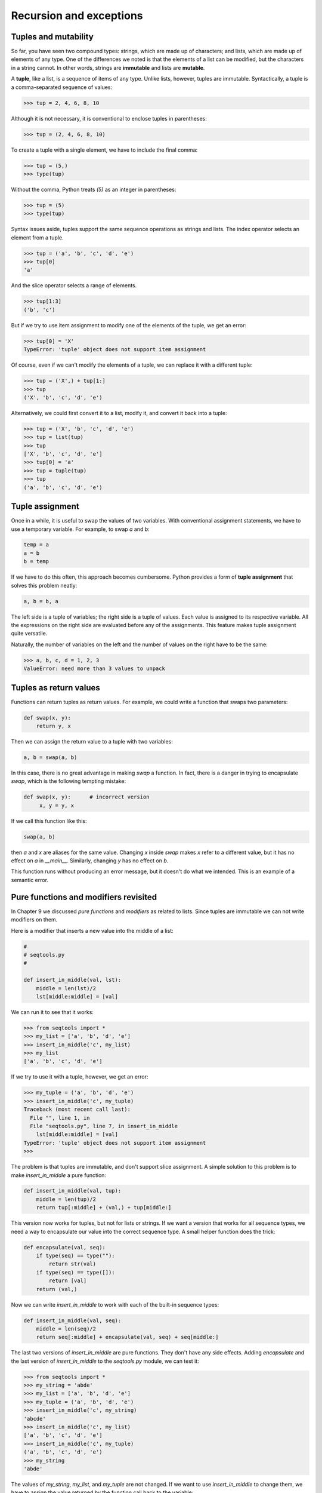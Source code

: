 


Recursion and exceptions
========================


Tuples and mutability
---------------------

So far, you have seen two compound types: strings, which are made up
of characters; and lists, which are made up of elements of any type.
One of the differences we noted is that the elements of a list can be
modified, but the characters in a string cannot. In other words,
strings are **immutable** and lists are **mutable**.

A **tuple**, like a list, is a sequence of items of any type. Unlike
lists, however, tuples are immutable. Syntactically, a tuple is a
comma-separated sequence of values:

.. sourcecode:: python

    
    >>> tup = 2, 4, 6, 8, 10


Although it is not necessary, it is conventional to enclose tuples in
parentheses:

.. sourcecode:: python

    
    >>> tup = (2, 4, 6, 8, 10)


To create a tuple with a single element, we have to include the final
comma:

.. sourcecode:: python

    
    >>> tup = (5,)
    >>> type(tup)
    


Without the comma, Python treats `(5)` as an integer in parentheses:

.. sourcecode:: python

    
    >>> tup = (5)
    >>> type(tup)
    


Syntax issues aside, tuples support the same sequence operations as
strings and lists. The index operator selects an element from a tuple.

.. sourcecode:: python

    
    >>> tup = ('a', 'b', 'c', 'd', 'e')
    >>> tup[0]
    'a'


And the slice operator selects a range of elements.

.. sourcecode:: python

    
    >>> tup[1:3]
    ('b', 'c')


But if we try to use item assignment to modify one of the elements of
the tuple, we get an error:

.. sourcecode:: python

    
    >>> tup[0] = 'X'
    TypeError: 'tuple' object does not support item assignment


Of course, even if we can't modify the elements of a tuple, we can
replace it with a different tuple:

.. sourcecode:: python

    
    >>> tup = ('X',) + tup[1:]
    >>> tup
    ('X', 'b', 'c', 'd', 'e')


Alternatively, we could first convert it to a list, modify it, and
convert it back into a tuple:

.. sourcecode:: python

    
    >>> tup = ('X', 'b', 'c', 'd', 'e')
    >>> tup = list(tup)
    >>> tup
    ['X', 'b', 'c', 'd', 'e']
    >>> tup[0] = 'a'
    >>> tup = tuple(tup)
    >>> tup
    ('a', 'b', 'c', 'd', 'e')



Tuple assignment
----------------

Once in a while, it is useful to swap the values of two variables.
With conventional assignment statements, we have to use a temporary
variable. For example, to swap `a` and `b`:

.. sourcecode:: python

    
    temp = a
    a = b
    b = temp


If we have to do this often, this approach becomes cumbersome. Python
provides a form of **tuple assignment** that solves this problem
neatly:

.. sourcecode:: python

    
    a, b = b, a


The left side is a tuple of variables; the right side is a tuple of
values. Each value is assigned to its respective variable. All the
expressions on the right side are evaluated before any of the
assignments. This feature makes tuple assignment quite versatile.

Naturally, the number of variables on the left and the number of
values on the right have to be the same:

.. sourcecode:: python

    
    >>> a, b, c, d = 1, 2, 3
    ValueError: need more than 3 values to unpack 



Tuples as return values
-----------------------

Functions can return tuples as return values. For example, we could
write a function that swaps two parameters:

.. sourcecode:: python

    
    def swap(x, y):
        return y, x


Then we can assign the return value to a tuple with two variables:

.. sourcecode:: python

    
    a, b = swap(a, b)


In this case, there is no great advantage in making `swap` a function.
In fact, there is a danger in trying to encapsulate `swap`, which is
the following tempting mistake:

.. sourcecode:: python

    
    def swap(x, y):      # incorrect version
         x, y = y, x


If we call this function like this:

.. sourcecode:: python

    
    swap(a, b)


then `a` and `x` are aliases for the same value. Changing `x` inside
`swap` makes `x` refer to a different value, but it has no effect on
`a` in `__main__`. Similarly, changing `y` has no effect on `b`.

This function runs without producing an error message, but it doesn't
do what we intended. This is an example of a semantic error.


Pure functions and modifiers revisited
--------------------------------------

In Chapter 9 we discussed *pure functions* and *modifiers* as related
to lists. Since tuples are immutable we can not write modifiers on
them.

Here is a modifier that inserts a new value into the middle of a list:

.. sourcecode:: python

    
    #
    # seqtools.py
    #
    
    def insert_in_middle(val, lst):
        middle = len(lst)/2
        lst[middle:middle] = [val]


We can run it to see that it works:

.. sourcecode:: python

    
    >>> from seqtools import *
    >>> my_list = ['a', 'b', 'd', 'e']
    >>> insert_in_middle('c', my_list)
    >>> my_list
    ['a', 'b', 'c', 'd', 'e']


If we try to use it with a tuple, however, we get an error:

.. sourcecode:: python

    
    >>> my_tuple = ('a', 'b', 'd', 'e')
    >>> insert_in_middle('c', my_tuple)
    Traceback (most recent call last):
      File "", line 1, in 
      File "seqtools.py", line 7, in insert_in_middle
        lst[middle:middle] = [val]
    TypeError: 'tuple' object does not support item assignment
    >>> 


The problem is that tuples are immutable, and don't support slice
assignment. A simple solution to this problem is to make
`insert_in_middle` a pure function:

.. sourcecode:: python

    
    def insert_in_middle(val, tup):
        middle = len(tup)/2
        return tup[:middle] + (val,) + tup[middle:]


This version now works for tuples, but not for lists or strings. If we
want a version that works for all sequence types, we need a way to
encapsulate our value into the correct sequence type. A small helper
function does the trick:

.. sourcecode:: python

    
    def encapsulate(val, seq):
        if type(seq) == type(""):
            return str(val)
        if type(seq) == type([]):
            return [val]
        return (val,) 


Now we can write `insert_in_middle` to work with each of the built-in
sequence types:

.. sourcecode:: python

    
    def insert_in_middle(val, seq):
        middle = len(seq)/2
        return seq[:middle] + encapsulate(val, seq) + seq[middle:]


The last two versions of `insert_in_middle` are pure functions. They
don't have any side effects. Adding `encapsulate` and the last version
of `insert_in_middle` to the `seqtools.py` module, we can test it:

.. sourcecode:: python

    
    >>> from seqtools import *
    >>> my_string = 'abde'
    >>> my_list = ['a', 'b', 'd', 'e']
    >>> my_tuple = ('a', 'b', 'd', 'e')
    >>> insert_in_middle('c', my_string)
    'abcde'
    >>> insert_in_middle('c', my_list)
    ['a', 'b', 'c', 'd', 'e']
    >>> insert_in_middle('c', my_tuple)
    ('a', 'b', 'c', 'd', 'e')
    >>> my_string
    'abde'


The values of `my_string`, `my_list`, and `my_tuple` are not changed.
If we want to use `insert_in_middle` to change them, we have to assign
the value returned by the function call back to the variable:

.. sourcecode:: python

    
    >>> my_string = insert_in_middle('c', my_string)
    >>> my_string
    'abcde' 



Recursive data structures
-------------------------

All of the Python data types we have seen can be grouped inside lists
and tuples in a variety of ways. Lists and tuples can also be nested,
providing myriad possibilities for organizing data. The organization
of data for the purpose of making it easier to use is called a **data
structure**.

It's election time and we are helping to compute the votes as they
come in. Votes arriving from individual wards, precincts,
municipalities, counties, and states are sometimes reported as a sum
total of votes and sometimes as a list of subtotals of votes. After
considering how best to store the tallies, we decide to use a *nested
number list*, which we define as follows:

A *nested number list* is a list whose elements are either:


#. numbers
#. nested number lists


Notice that the term, nested number list is used in its own
definition. **Recursive definitions** like this are quite common in
mathematics and computer science. They provide a concise and powerful
way to describe **recursive data structures** that are partially
composed of smaller and simpler instances of themselves. The
definition is not circular, since at some point we will reach a list
that does not have any lists as elements.

Now suppose our job is to write a function that will sum all of the
values in a nested number list. Python has a built-in function which
finds the sum of a sequence of numbers:

.. sourcecode:: python

    
    >>> sum([1, 2, 8])
    11
    >>> sum((3, 5, 8.5))
    16.5
    >>>


For our *nested number list*, however, `sum` will not work:

.. sourcecode:: python

    
    >>> sum([1, 2, [11, 13], 8])
    Traceback (most recent call last):
      File "", line 1, in 
    TypeError: unsupported operand type(s) for +: 'int' and 'list'
    >>> 


The problem is that the third element of this list, `[11, 13]`, is
itself a list, which can not be added to `1`, `2`, and `8`.


Recursion
---------

To sum all the numbers in our recursive nested number list we need to
traverse the list, visiting each of the elements within its nested
structure, adding any numeric elements to our sum, and *repeating this
process* with any elements which are lists.

Modern programming languages generally support **recursion**, which
means that functions can *call themselves* within their definitions.
Thanks to recursion, the Python code needed to sum the values of a
nested number list is surprisingly short:

.. sourcecode:: python

    
    def recursive_sum(nested_num_list):
        sum = 0
        for element in nested_num_list:
            if type(element) == type([]):
                sum = sum + recursive_sum(element)
            else:
                sum = sum + element
        return sum


The body of `recursive_sum` consists mainly of a `for` loop that
traverses `nested_num_list`. If `element` is a numerical value (the
`else` branch), it is simply added to `sum`. If `element` is a list,
then `recursive_sum` is called again, with the element as an argument.
The statement inside the function definition in which the function
calls itself is known as the **recursive call**.

Recursion is truly one of the most beautiful and elegant tools in
computer science.

A slightly more complicated problem is finding the largest value in
our nested number list:

.. sourcecode:: python

    
    def recursive_max(nested_num_list):
        """
          >>> recursive_max([2, 9, [1, 13], 8, 6])
          13
          >>> recursive_max([2, [[100, 7], 90], [1, 13], 8, 6])
          100
          >>> recursive_max([2, [[13, 7], 90], [1, 100], 8, 6])
          100
          >>> recursive_max([[[13, 7], 90], 2, [1, 100], 8, 6])
          100
        """
        largest = nested_num_list[0]
        while type(largest) == type([]):
            largest = largest[0]
    
        for element in nested_num_list:
            if type(element) == type([]):
                max_of_elem = recursive_max(element)
                if largest < max_of_elem:
                    largest = max_of_elem
            else:                           # element is not a list
                if largest < element:
                    largest = element
    
        return largest


Doctests are included to provide examples of `recursive_max` at work.

The added twist to this problem is finding a numerical value for
initializing `largest`. We can't just use `nested_num_list[0]`, since
that my be either a number or a list. To solve this problem we use a
while loop that assigns `largest` to the first numerical value no
matter how deeply it is nested.

The two examples above each have a **base case** which does not lead
to a recursive call: the case where the element is a number and not a
list. Without a base case, you have **infinite recursion**, and your
program will not work. Python stops after reaching a maximum recursion
depth and returns a runtime error.

Write the following in a file named `infinite_recursion.py`:

.. sourcecode:: python

    
    #
    # infinite_recursion.py
    #
    def recursion_depth(number):
        print "Recursion depth number %d." % number
        recursion_depth(number + 1)
    
    recursion_depth(0)


At the unix command prompt in the same directory in which you saved
your program, type the following:

.. sourcecode:: python

    
    python infinite_recursion.py


After watching the messages flash by, you will be presented with the
end of a long traceback that ends in with the following:

.. sourcecode:: python

    
      ...
      File "infinite_recursion.py", line 3, in recursion_depth
        recursion_depth(number + 1)
    RuntimeError: maximum recursion depth exceeded


We would certainly never want something like this to happen to a user
of one of our programs, so before finishing the recursion discussion,
let's see how errors like this are handled in Python.


Exceptions
----------

Whenever a runtime error occurs, it creates an **exception**. The
program stops running at this point and Python prints out the
traceback, which ends with the exception that occured.

For example, dividing by zero creates an exception:

.. sourcecode:: python

    
    >>> print 55/0
    Traceback (most recent call last):
      File "", line 1, in 
    ZeroDivisionError: integer division or modulo by zero
    >>>


So does accessing a nonexistent list item:

.. sourcecode:: python

    
    >>> a = []
    >>> print a[5]
    Traceback (most recent call last):
      File "", line 1, in 
    IndexError: list index out of range
    >>>


Or trying to make an item assignment on a tuple:

.. sourcecode:: python

    
    >>> tup = ('a', 'b', 'd', 'd')
    >>> tup[2] = 'c' 
    Traceback (most recent call last):
      File "", line 1, in 
    TypeError: 'tuple' object does not support item assignment
    >>>


In each case, the error message on the last line has two parts: the
type of error before the colon, and specifics about the error after
the colon.

Sometimes we want to execute an operation that might cause an
exception, but we don't want the program to stop. We can **handle the
exception** using the `try` and `except` statements.

For example, we might prompt the user for the name of a file and then
try to open it. If the file doesn't exist, we don't want the program
to crash; we want to handle the exception:

.. sourcecode:: python

    
    filename = raw_input('Enter a file name: ')
    try:
        f = open (filename, "r")
    except:
        print 'There is no file named', filename


The `try` statement executes the statements in the first block. If no
exceptions occur, it ignores the `except` statement. If any exception
occurs, it executes the statements in the `except` branch and then
continues.

We can encapsulate this capability in a function: `exists` takes a
filename and returns true if the file exists, false if it doesn't:

.. sourcecode:: python

    
    def exists(filename):
        try:
            f = open(filename)
            f.close()
            return True 
        except:
            return False 


You can use multiple `except` blocks to handle different kinds of
exceptions (see the`Errors and Exceptions
<http://docs.python.org/tut/node10.html>`__ lesson from Python creator
Guido van Rossum's`Python Tutorial
<http://docs.python.org/tut/tut.html>`__ for a more complete
discussion of exceptions).

If your program detects an error condition, you can make it **raise**
an exception. Here is an example that gets input from the user and
checks that the number is non-negative.

.. sourcecode:: python

    
    #
    # learn_exceptions.py
    #
    def get_age():
        age = input('Please enter your age: ')
        if age < 0:
            raise ValueError, '%s is not a valid age' % age
        return age


The `raise` statement takes two arguments: the exception type, and
specific information about the error. `ValueError` is the built-in
exception which most closely matches the kind of error we want to
raise. The complete listing of built-in exceptions is found in`section
2.3 <http://docs.python.org/lib/module-exceptions.html>`__ of the
`Python Library Reference <http://docs.python.org/lib/>`__, again by
Python's creator, Guido van Rossum.

If the function that called `get_age` handles the error, then the
program can continue; otherwise, Python prints the traceback and
exits:

.. sourcecode:: python

    
    >>> get_age()
    Please enter your age: 42
    42 
    >>> get_age()
    Please enter your age: -2
    Traceback (most recent call last):
      File "", line 1, in 
      File "learn_exceptions.py", line 4, in get_age
        raise ValueError, '%s is not a valid age' % age
    ValueError: -2 is not a valid age
    >>>


The error message includes the exception type and the additional
information you provided.

Using exception handling, we can now modify `infinite_recursion.py` so
that it stops when it reaches the maximum recursion depth allowed:

.. sourcecode:: python

    
    #
    # infinite_recursion.py
    #
    def recursion_depth(number):
        print "Recursion depth number %d." % number
        try:
            recursion_depth(number + 1)
        except:
            print "Maximum recursion depth exceeded."
    
    recursion_depth(0)


Run this version and observe the results.


Tail recursion
--------------

When a recursive call occurs as the last line of a function
definition, it is refered to as **tail recursion**.

Here is a version of the `countdown` function from chapter 6 written
using tail recursion:

.. sourcecode:: python

    
    def countdown(n):
        if n == 0:
            print "Blastoff!"
        else:
            print n
            countdown(n-1)


Any computation that can be made using iteration can also be made
using recursion.

Several well known mathamatical functions are defined
recursively.`Factorial <http://en.wikipedia.org/wiki/Factorial>`__,
for example, is given the special operator, `!`, and is defined by:

.. sourcecode:: python

    
    0! = 1
    n! = n(n-1)


We can easily code this into Python:

.. sourcecode:: python

    
    def factorial(n):
        if n == 0:
            return 1
        else:
            return n * factorial(n-1) 


Another well know recursive relation in mathematics is the`fibonacci
sequence <http://en.wikipedia.org/wiki/Fibonacci_number>`__, which is
defined by:

.. sourcecode:: python

    
    fibonacci(0) = 1
    fibonacci(1) = 1
    fibonacci(n) = fibonacci(n-1) + fibonacci(n-2)


This can also be written easily in Python:

.. sourcecode:: python

    
    def fibonacci (n):
        if n == 0 or n == 1:
            return 1
        else:
            return fibonacci(n-1) + fibonacci(n-2)


Both `factorial` and `fibonacci` are examples of tail recursion.

Tail recursion is considered a bad practice in languages like Python,
however, since it uses more system resources than the equivalent
iterative solution.

Calling `factorial(1000)` will exceed the maximum recursion depth. And
try running `fibonacci(35)` and see how long it takes to complete (be
patient, it will complete).

You will be asked to write an iterative version of `factorial` as an
exercise, and we will see a better way to handle `fibonacci` in the
next chapter.


List comprehensions
-------------------

A **list comprehension** is a syntactic construct that enables lists
to be created from other lists using a compact, mathematical syntax:

.. sourcecode:: python

    
    >>> numbers = [1, 2, 3, 4]
    >>> [x**2 for x in numbers]
    [1, 4, 9, 16]
    >>> [x**2 for x in numbers if x**2 > 8]
    [9, 16] 
    >>> [(x, x**2, x**3) for x in numbers]
    [(1, 1, 1), (2, 4, 8), (3, 9, 27), (4, 16, 64)]
    >>> files = ['bin', 'Data', 'Desktop', '.bashrc', '.ssh', '.vimrc']
    >>> [name for name in files if name[0] != '.']
    ['bin', 'Data', 'Desktop']
    >>> letters = ['a', 'b', 'c']
    >>> [n*letter for n in numbers for letter in letters]
    ['a', 'b', 'c', 'aa', 'bb', 'cc', 'aaa', 'bbb', 'ccc', 'aaaa', 'bbbb', 'cccc']
    >>>


The general syntax for a list comprehension expression is:

.. sourcecode:: python

    
    [ *expr* for  *item1* in  *seq1* for  *item2* in  *seq2* ... for  *itemx* in  *seqx* if  *condition*]


This list expression has the same effect as:

.. sourcecode:: python

    
    output_sequence = []
    for  *item1* in  *seq1*:
        for  *item2* in  *seq2*:
            ...
                for  *itemx* in  *seqx*:
                    if  *condition*:
                        output_sequence.append( *expr*)


As you can see, the list comprehension is much more compact.


Mini case study: tree
---------------------

The following program implements a subset of the behavior of the
Unix`tree <http://en.wikipedia.org/wiki/Tree_(Unix)>`__ program.

.. sourcecode:: python

    
    #!/usr/bin/env python
    
    import os
    import sys
    
    
    def getroot():
        if len(sys.argv) == 1:
            path = ''
        else:
            path = sys.argv[1]
    
        if os.path.isabs(path):
            tree_root = path
        else:
            tree_root = os.path.join(os.getcwd(), path)
    
        return tree_root
    
    
    def getdirlist(path):
        dirlist = os.listdir(path)
        dirlist = [name for name in dirlist if name[0] != '.']
        dirlist.sort()
        return dirlist
    
    
    def traverse(path, prefix='|--', s='.\n', f=0, d=0):
        dirlist = getdirlist(path)
    
        for num, file in enumerate(dirlist):
            lastprefix = prefix[:-3] + '`--'
            dirsize = len(dirlist)
    
            if num < dirsize - 1:
                s += '%s %s\n' % (prefix, file)
            else:
                s += '%s %s\n' % (lastprefix, file)
            path2file = os.path.join(path, file)
    
            if os.path.isdir(path2file):
                d += 1
                if getdirlist(path2file):
                    s, f, d = traverse(path2file, '|   ' + prefix, s, f, d)
            else:
                f += 1
    
        return s, f, d
    
    
    if __name__ == '__main__':
        root =  getroot()
        tree_str, files, dirs = traverse(root)
    
        if dirs == 1:
            dirstring = 'directory'
        else:
            dirstring = 'directories'
        if files == 1:
            filestring = 'file'
        else:
            filestring = 'files'
    
        print tree_str
        print '%d %s, %d %s' % (dirs, dirstring, files, filestring)


You will be asked to explore this program in several of the exercises
below.


Glossary
--------

:immutable data type:: A data type which cannot be modified.
  Assignments to elements or slices of immutable types cause a runtime
  error.
:mutable data type:: A data type which can be modified. All mutable
  types are compound types. Lists and dictionaries (see next chapter)
  are mutable data types; strings and tuples are not.
:tuple:: A data type that contains a sequence of elements of any type,
  like a list, but is immutable. Tuples can be used wherever an
  immutable type is required, such as a key in a dictionary (see next
  chapter).
:tuple assignment:: An assignment to all of the elements in a tuple
  using a single assignment statement. Tuple assignment occurs in
  parallel rather than in sequence, making it useful for swapping
  values.
:data structure: An organization of data for the purpose of making it
  easier to use.
:recursive definition:: A definition which defines something in terms
  of itself. To be useful it must include *base cases* which are not
  recursive. In this way it differs from a *circular definition*.
  Recursive definitions often provide an elegant way to express complex
  data structures.
:recursion:: The process of calling the function that is currently
  executing.
:recursive call:: The statement in a recursive function with is a call
  to itself.
:base case:: A branch of the conditional statement in a recursive
  function that does not result in a recursive call.
:infinite recursion:: A function that calls itself recursively without
  ever reaching the base case. Eventually, an infinite recursion causes
  a runtime error.
:exception:: An error that occurs at runtime.
:handle an exception:: To prevent an exception from terminating a
  program using the `try` and `except` statements.
:raise:: To signal an exception using the `raise` statement.
:tail recursion:: A recursive call that occurs as the last statement
  (at the tail) of a function definition. Tail recursion is considered
  bad practice in Python programs since a logically equivalent function
  can be written using *iteration* which is more efficient (see the
  Wikipedia article on`tail recursion
  <http://en.wikipedia.org/wiki/Tail_recursion>`__ for more
  information).
:list comprehension:: A syntactic construct which enables lists to be
  generated from other lists using a syntax analogous to the
  mathematical`set-builder notation <http://en.wikipedia.org/wiki/Set-
  builder_notation>`__.



Exercises
---------


#.

.. sourcecode:: python

    
    def swap(x, y):      # incorrect version
         print  "before swap statement: id(x):", id(x), "id(y):", id(y)
         x, y = y, x
         print  "after swap statement: id(x):", id(x), "id(y):", id(y)
    
    a, b = 0, 1
    print  "before swap function call: id(a):", id(a), "id(b):", id(b)
    swap(a, b)
    print  "after swap function call: id(a):", id(a), "id(b):", id(b)

   Run this program and describe the results. Use the results to explain
   why this version of `swap` does not work as intended. What will be the
   values of `a` and `b` after the call to `swap`?
#. Create a module named `seqtools.py`. Add the functions
   `encapsulate` and `insert_in_middle` from the chapter. Add doctests
   which test that these two functions work as intended with all three
   sequence types.
#. Add each of the following functions to `seqtools.py`:

.. sourcecode:: python

    
    def make_empty(seq):
        """
          >>> make_empty([1, 2, 3, 4])
          []
          >>> make_empty(('a', 'b', 'c'))
          ()
          >>> make_empty("No, not me!")
          ''
        """
    
    def insert_at_end(val, seq):
        """
          >>> insert_at_end(5, [1, 3, 4, 6])
          [1, 3, 4, 6, 5]
          >>> insert_at_end('x', 'abc')
          'abcx'
          >>> insert_at_end(5, (1, 3, 4, 6))
          (1, 3, 4, 6, 5)
        """
    
    def insert_in_front(val, seq):
        """
          >>> insert_in_front(5, [1, 3, 4, 6])
          [5, 1, 3, 4, 6]
          >>> insert_in_front(5, (1, 3, 4, 6))
          (5, 1, 3, 4, 6)
          >>> insert_in_front('x', 'abc')
          'xabc'
        """
    
    def index_of(val, seq, start=0):
        """
          >>> index_of(9, [1, 7, 11, 9, 10])
          3
          >>> index_of(5, (1, 2, 4, 5, 6, 10, 5, 5))
          3
          >>> index_of(5, (1, 2, 4, 5, 6, 10, 5, 5), 4)
          6
          >>> index_of('y', 'happy birthday')
          4
          >>> index_of('banana', ['apple', 'banana', 'cherry', 'date'])
          1
          >>> index_of(5, [2, 3, 4])
          -1
          >>> index_of('b', ['apple', 'banana', 'cherry', 'date'])
          -1
        """
    
    def remove_at(index, seq):
        """
          >>> remove_at(3, [1, 7, 11, 9, 10])
          [1, 7, 11, 10]
          >>> remove_at(5, (1, 4, 6, 7, 0, 9, 3, 5))
          (1, 4, 6, 7, 0, 3, 5)
          >>> remove_at(2, "Yomrktown")
          'Yorktown'
        """
    
    def remove_val(val, seq):
        """
          >>> remove_val(11, [1, 7, 11, 9, 10])
          [1, 7, 9, 10]
          >>> remove_val(15, (1, 15, 11, 4, 9))
          (1, 11, 4, 9)
          >>> remove_val('what', ('who', 'what', 'when', 'where', 'why', 'how'))
          ('who', 'when', 'where', 'why', 'how')
        """
    
    def remove_all(val, seq):
        """
          >>> remove_all(11, [1, 7, 11, 9, 11, 10, 2, 11])
          [1, 7, 9, 10, 2]
          >>> remove_all('i', 'Mississippi')
          'Msssspp'
        """
    
    def count(val, seq):
        """
          >>> count(5, (1, 5, 3, 7, 5, 8, 5))
          3
          >>> count('s', 'Mississippi')
          4
          >>> count((1, 2), [1, 5, (1, 2), 7, (1, 2), 8, 5])
          2
        """
    
    def reverse(seq):
        """
          >>> reverse([1, 2, 3, 4, 5])
          [5, 4, 3, 2, 1]
          >>> reverse(('shoe', 'my', 'buckle', 2, 1))
          (1, 2, 'buckle', 'my', 'shoe')
          >>> reverse('Python')
          'nohtyP'
        """
    
    def sort_sequence(seq):
        """
          >>> sort_sequence([3, 4, 6, 7, 8, 2])
          [2, 3, 4, 6, 7, 8]
          >>> sort_sequence((3, 4, 6, 7, 8, 2))
          (2, 3, 4, 6, 7, 8)
          >>> sort_sequence("nothappy")
          'ahnoppty'
        """
    
    if __name__ == "__main__":
        import doctest
        doctest.testmod()

   As usual, work on each of these one at a time until they pass all of
   the doctests.
#. Write a function, `recursive_min`, that returns the smallest value
   in a nested number list:

.. sourcecode:: python

    
    def recursive_min(nested_num_list):
        """
          >>> recursive_min([2, 9, [1, 13], 8, 6])
          1
          >>> recursive_min([2, [[100, 1], 90], [10, 13], 8, 6])
          1
          >>> recursive_min([2, [[13, -7], 90], [1, 100], 8, 6])
          -7
          >>> recursive_min([[[-13, 7], 90], 2, [1, 100], 8, 6])
          -13
        """

   Your function should pass the doctests.
#. Write a function `recursive_count` that returns the number of
   occurances of `target` in `nested_number_list`:

.. sourcecode:: python

    
    def recursive_count(target, nested_num_list):
        """
          >>> recursive_count(2, [2, 9, [2, 1, 13, 2], 8, [2, 6]])
          4
          >>> recursive_count(7, [[9, [7, 1, 13, 2], 8], [7, 6]])
          2
          >>> recursive_count(15, [[9, [7, 1, 13, 2], 8], [2, 6]])
          0
          >>> recursive_count(5, [[5, [5, [1, 5], 5], 5], [5, 6]])
          6
        """

   As usual, your function should pass the doctests.
#. Write a function `flatten` that returns a simple list of numbers
   containing all the values in a `nested_number_list`:

.. sourcecode:: python

    
    def flatten(nested_num_list):
        """
          >>> flatten([2, 9, [2, 1, 13, 2], 8, [2, 6]])
          [2, 9, 2, 1, 13, 2, 8, 2, 6]
          >>> flatten([[9, [7, 1, 13, 2], 8], [7, 6]])
          [9, 7, 1, 13, 2, 8, 7, 6]
          >>> flatten([[9, [7, 1, 13, 2], 8], [2, 6]])
          [9, 7, 1, 13, 2, 8, 2, 6]
          >>> flatten([[5, [5, [1, 5], 5], 5], [5, 6]])
          [5, 5, 1, 5, 5, 5, 5, 6]
        """

   Run your function to confirm that the doctests pass.
#. Write a function named `readposint` that prompts the user for a
   positive integer and then checks the input to confirm that it meets
   the requirements. A sample session might look like this:

.. sourcecode:: python

    
    >>> num = readposint()
    Please enter a positive integer: yes
    yes is not a positive integer.  Try again.
    Please enter a positive integer: 3.14
    3.14 is not a positive integer.  Try again.
    Please enter a positive integer: -6
    -6 is not a positive integer.  Try again.
    Please enter a positive integer: 42
    >>> num
    42
    >>> num2 = readposint("Now enter another one: ")
    Now enter another one: 31
    >>> num2
    31
    >>>

   Use Python's exception handling mechanisms in confirming that the
   user's input is valid.
#. Give the Python interpreter's response to each of the following:

    #.

.. sourcecode:: python

        
        >>> nums = [1, 2, 3, 4]
        >>> [x**3 for x in nums]


    #.

.. sourcecode:: python

        
        >>> nums = [1, 2, 3, 4]
        >>> [x**2 for x in nums if x**2 != 4]


    #.

.. sourcecode:: python

        
        >>> nums = [1, 2, 3, 4]
        >>> [(x, y) for x in nums for y in nums]


    #.

.. sourcecode:: python

        
        >>> nums = [1, 2, 3, 4]
        >>> [(x, y) for x in nums for y in nums if x != y]


   You should anticipate the results *before* you try them in the
   interpreter.
#. Use either `pydoc` or the on-line documentation at`http://pydoc.org
   <http://pydoc.org>`__ to find out what `sys.getrecursionlimit()` and
   `sys.setrecursionlimit(n)` do. Create several *experiments* like what
   was done in `infinite_recursion.py` to test your understanding of how
   these module functions work.
#. Rewrite the `factorial` function using iteration instead of
   recursion. Call your new function with 1000 as an argument and make
   note of how fast it returns a value.
#. Write a program named `litter.py` that creates an empty file named
   `trash.txt` in each subdirectory of a directory tree given the root of
   the tree as an argument (or the current directory as a default). Now
   write a program named `cleanup.py` that removes all these files.
   *Hint:* Use the `tree` program from the mini case study as a basis for
   these two recursive programs.




